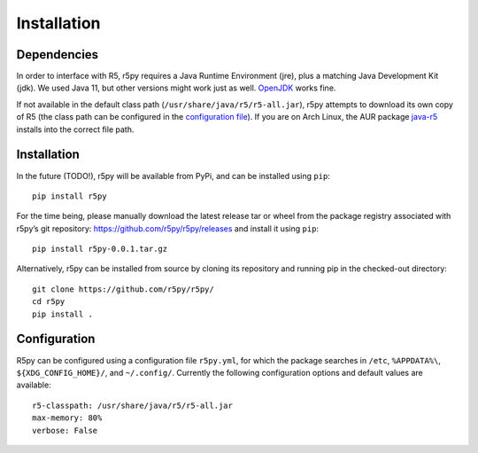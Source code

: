 .. _installataion:


Installation
============

Dependencies
------------

In order to interface with R5, r5py requires a Java Runtime Environment (jre), plus a matching Java Development Kit (jdk). We used Java 11, but other versions might work just as well. `OpenJDK <https://openjdk.java.net/>`_ works fine.

If not available in the default class path (``/usr/share/java/r5/r5-all.jar``), r5py attempts to download its own copy of R5 (the class path can be configured in the `configuration file <#configuration>`_). If you are on Arch Linux, the AUR package `java-r5 <https://aur.archlinux.org/packages/java-r5>`_ installs into the correct file path.



Installation
------------

In the future (TODO!), r5py will be available from PyPi, and can be installed using ``pip``::

    pip install r5py

For the time being, please manually download the latest release tar or wheel from the package registry associated with r5py’s git repository: https://github.com/r5py/r5py/releases and install it using ``pip``::

    pip install r5py-0.0.1.tar.gz

Alternatively, r5py can be installed from source by cloning its repository and running pip in the checked-out directory::

    git clone https://github.com/r5py/r5py/
    cd r5py
    pip install .



Configuration
-------------

R5py can be configured using a configuration file ``r5py.yml``, for which the package searches in ``/etc``, ``%APPDATA%\``, ``${XDG_CONFIG_HOME}/``, and ``~/.config/``. Currently the following configuration options and default values are available::

    r5-classpath: /usr/share/java/r5/r5-all.jar
    max-memory: 80%
    verbose: False
